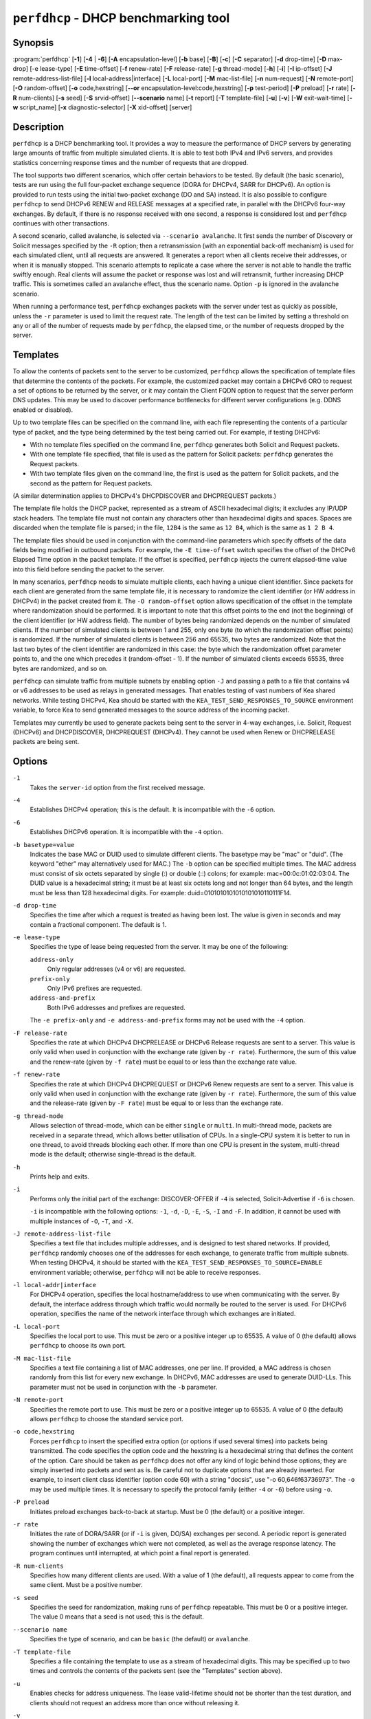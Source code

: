 ..
   Copyright (C) 2019-2023 Internet Systems Consortium, Inc. ("ISC")

   This Source Code Form is subject to the terms of the Mozilla Public
   License, v. 2.0. If a copy of the MPL was not distributed with this
   file, You can obtain one at http://mozilla.org/MPL/2.0/.

   See the COPYRIGHT file distributed with this work for additional
   information regarding copyright ownership.

.. iscman:: perfdhcp

``perfdhcp`` - DHCP benchmarking tool
-------------------------------------

Synopsis
~~~~~~~~

:program:`perfdhcp` [**-1**] [**-4** | **-6**] [**-A** encapsulation-level] [**-b** base] [**-B**] [**-c**] [**-C** separator] [**-d** drop-time] [**-D** max-drop] [-e lease-type] [**-E** time-offset] [**-f** renew-rate] [**-F** release-rate] [**-g** thread-mode] [**-h**] [**-i**] [**-I** ip-offset] [**-J** remote-address-list-file] [**-l** local-address|interface] [**-L** local-port] [**-M** mac-list-file] [**-n** num-request] [**-N** remote-port] [**-O** random-offset] [**-o** code,hexstring] [**--or** encapsulation-level:code,hexstring] [**-p** test-period] [**-P** preload] [**-r** rate] [**-R** num-clients] [**-s** seed] [**-S** srvid-offset] [**--scenario** name] [**-t** report] [**-T** template-file] [**-u**] [**-v**] [**-W** exit-wait-time] [**-w** script_name] [**-x** diagnostic-selector] [**-X** xid-offset] [server]

Description
~~~~~~~~~~~

``perfdhcp`` is a DHCP benchmarking tool. It provides a way to measure
the performance of DHCP servers by generating large amounts of traffic
from multiple simulated clients. It is able to test both IPv4 and IPv6
servers, and provides statistics concerning response times and the
number of requests that are dropped.

The tool supports two different scenarios, which offer certain behaviors to be tested.
By default (the basic scenario), tests are run using the full four-packet exchange sequence
(DORA for DHCPv4, SARR for DHCPv6). An option is provided to run tests
using the initial two-packet exchange (DO and SA) instead. It is also
possible to configure ``perfdhcp`` to send DHCPv6 RENEW and RELEASE messages
at a specified rate, in parallel with the DHCPv6 four-way exchanges. By
default, if there is no response received with one second, a response is
considered lost and ``perfdhcp`` continues with other transactions.

A second scenario, called avalanche, is selected via ``--scenario avalanche``.
It first sends the number of Discovery or Solicit messages specified by the ``-R`` option; then
a retransmission (with an exponential back-off mechanism) is used for each simulated client, until all requests are
answered. It generates a report when all clients receive their addresses, or when
it is manually stopped. This scenario attempts to replicate a
case where the server is not able to handle the traffic swiftly
enough. Real clients will assume the packet or response was lost
and will retransmit, further increasing DHCP traffic. This is
sometimes called an avalanche effect, thus the scenario name.
Option ``-p`` is ignored in the avalanche scenario.

When running a performance test, ``perfdhcp`` exchanges packets with
the server under test as quickly as possible, unless the ``-r`` parameter is used to
limit the request rate. The length of the test can be limited by setting
a threshold on any or all of the number of requests made by
``perfdhcp``, the elapsed time, or the number of requests dropped by the
server.

Templates
~~~~~~~~~

To allow the contents of packets sent to the server to be customized,
``perfdhcp`` allows the specification of template files that determine
the contents of the packets. For example, the customized packet may
contain a DHCPv6 ORO to request a set of options to be returned by the
server, or it may contain the Client FQDN option to request that the server
perform DNS updates. This may be used to discover performance
bottlenecks for different server configurations (e.g. DDNS enabled or
disabled).

Up to two template files can be specified on the command line, with each file
representing the contents of a particular type of packet, and the type being
determined by the test being carried out. For example, if testing
DHCPv6:

-  With no template files specified on the command line, ``perfdhcp``
   generates both Solicit and Request packets.

-  With one template file specified, that file is used as the
   pattern for Solicit packets: ``perfdhcp`` generates the Request
   packets.

-  With two template files given on the command line, the first is
   used as the pattern for Solicit packets, and the second as the pattern
   for Request packets.

(A similar determination applies to DHCPv4's DHCPDISCOVER and DHCPREQUEST
packets.)

The template file holds the DHCP packet, represented as a stream of ASCII
hexadecimal digits; it excludes any IP/UDP stack headers. The
template file must not contain any characters other than hexadecimal
digits and spaces. Spaces are discarded when the template file is parsed;
in the file, ``12B4`` is the same as ``12 B4``, which is the same as
``1 2 B 4``.

The template files should be used in conjunction with the command-line
parameters which specify offsets of the data fields being modified in
outbound packets. For example, the ``-E time-offset`` switch specifies
the offset of the DHCPv6 Elapsed Time option in the packet template.
If the offset is specified, ``perfdhcp`` injects the current elapsed-time
value into this field before sending the packet to the server.

In many scenarios, ``perfdhcp`` needs to simulate multiple clients,
each having a unique client identifier. Since packets for each client are
generated from the same template file, it is necessary to randomize the
client identifier (or HW address in DHCPv4) in the packet created from
it. The ``-O random-offset`` option allows specification of the offset in
the template where randomization should be performed. It is important to
note that this offset points to the end (not the beginning) of the
client identifier (or HW address field). The number of bytes being
randomized depends on the number of simulated clients. If the number of
simulated clients is between 1 and 255, only one byte (to which the
randomization offset points) is randomized. If the number of
simulated clients is between 256 and 65535, two bytes are
randomized. Note that the last two bytes of the client identifier are
randomized in this case: the byte which the randomization offset parameter
points to, and the one which precedes it (random-offset - 1). If the
number of simulated clients exceeds 65535, three bytes are
randomized, and so on.

``perfdhcp`` can simulate traffic from multiple subnets by enabling option
``-J`` and passing a path to a file that contains v4 or v6 addresses to be
used as relays in generated messages. That enables testing of vast numbers
of Kea shared networks. While testing DHCPv4, Kea should be started with the
``KEA_TEST_SEND_RESPONSES_TO_SOURCE`` environment variable, to force Kea
to send generated messages to the source address of the incoming packet.

Templates may currently be used to generate packets being sent to the
server in 4-way exchanges, i.e. Solicit, Request (DHCPv6) and DHCPDISCOVER,
DHCPREQUEST (DHCPv4). They cannot be used when Renew or DHCPRELEASE packets are
being sent.

Options
~~~~~~~

``-1``
   Takes the ``server-id`` option from the first received message.

``-4``
   Establishes DHCPv4 operation; this is the default. It is incompatible with the
   ``-6`` option.

``-6``
   Establishes DHCPv6 operation. It is incompatible with the ``-4`` option.

``-b basetype=value``
   Indicates the base MAC or DUID used to simulate different clients. The basetype
   may be "mac" or "duid". (The keyword "ether" may alternatively used
   for MAC.) The ``-b`` option can be specified multiple times. The MAC
   address must consist of six octets separated by single (:) or double
   (::) colons; for example: mac=00:0c:01:02:03:04. The DUID value is a
   hexadecimal string; it must be at least six octets long and not
   longer than 64 bytes, and the length must be less than 128
   hexadecimal digits. For example: duid=0101010101010101010110111F14.

``-d drop-time``
   Specifies the time after which a request is treated as having been
   lost. The value is given in seconds and may contain a fractional
   component. The default is 1.

``-e lease-type``
   Specifies the type of lease being requested from the server. It may
   be one of the following:

   ``address-only``
      Only regular addresses (v4 or v6) are requested.

   ``prefix-only``
      Only IPv6 prefixes are requested.

   ``address-and-prefix``
      Both IPv6 addresses and prefixes are requested.

   The ``-e prefix-only`` and ``-e address-and-prefix`` forms may not be used
   with the ``-4`` option.

``-F release-rate``
   Specifies the rate at which DHCPv4 DHCPRELEASE or DHCPv6 Release requests are sent to a server. This value
   is only valid when used in conjunction with the exchange rate (given
   by ``-r rate``). Furthermore, the sum of this value and the renew-rate
   (given by ``-f rate``) must be equal to or less than the exchange
   rate value.

``-f renew-rate``
   Specifies the rate at which DHCPv4 DHCPREQUEST or DHCPv6 Renew requests are sent to a server.
   This value is only valid when used in conjunction with the exchange
   rate (given by ``-r rate``). Furthermore, the sum of this value and
   the release-rate (given by ``-F rate``) must be equal to or less than the
   exchange rate.

``-g thread-mode``
   Allows selection of thread-mode, which can be either ``single`` or ``multi``. In multi-thread mode,
   packets are received in a separate thread, which allows better
   utilisation of CPUs. In a single-CPU system it is better to run in one
   thread, to avoid threads blocking each other. If more than one CPU is
   present in the system, multi-thread mode is the default; otherwise
   single-thread is the default.

``-h``
   Prints help and exits.

``-i``
   Performs only the initial part of the exchange: DISCOVER-OFFER if ``-4`` is
   selected, Solicit-Advertise if ``-6`` is chosen.

   ``-i`` is incompatible with the following options: ``-1``, ``-d``,
   ``-D``, ``-E``, ``-S``, ``-I`` and ``-F``. In addition, it cannot be
   used with multiple instances of ``-O``, ``-T``, and ``-X``.

``-J remote-address-list-file``
    Specifies a text file that includes multiple addresses, and is
    designed to test shared networks. If provided, ``perfdhcp``
    randomly chooses one of the addresses for each exchange, to generate traffic
    from multiple subnets. When testing DHCPv4, it
    should be started with the ``KEA_TEST_SEND_RESPONSES_TO_SOURCE=ENABLE``
    environment variable; otherwise, ``perfdhcp`` will not be able to receive responses.

``-l local-addr|interface``
   For DHCPv4 operation, specifies the local hostname/address to use when
   communicating with the server. By default, the interface address
   through which traffic would normally be routed to the server is used.
   For DHCPv6 operation, specifies the name of the network interface
   through which exchanges are initiated.

``-L local-port``
   Specifies the local port to use. This must be zero or a positive
   integer up to 65535. A value of 0 (the default) allows ``perfdhcp``
   to choose its own port.

``-M mac-list-file``
   Specifies a text file containing a list of MAC addresses, one per line. If
   provided, a MAC address is chosen randomly from this list for
   every new exchange. In DHCPv6, MAC addresses are used to
   generate DUID-LLs. This parameter must not be used in conjunction
   with the ``-b`` parameter.

``-N remote-port``
   Specifies the remote port to use. This must be zero or a positive
   integer up to 65535. A value of 0 (the default) allows ``perfdhcp``
   to choose the standard service port.

``-o code,hexstring``
   Forces ``perfdhcp`` to insert the specified extra option (or options if
   used several times) into packets being transmitted. The code
   specifies the option code and the hexstring is a hexadecimal string that
   defines the content of the option. Care should be taken as ``perfdhcp``
   does not offer any kind of logic behind those options; they are simply
   inserted into packets and sent as is. Be careful not to duplicate
   options that are already inserted. For example, to insert client
   class identifier (option code 60) with a string "docsis", use
   "-o 60,646f63736973". The ``-o`` may be used multiple times. It is
   necessary to specify the protocol family (either ``-4`` or ``-6``) before
   using ``-o``.

``-P preload``
   Initiates preload exchanges back-to-back at startup. Must be 0
   (the default) or a positive integer.

``-r rate``
   Initiates the rate of DORA/SARR (or if ``-i`` is given, DO/SA) exchanges per
   second. A periodic report is generated showing the number of
   exchanges which were not completed, as well as the average response
   latency. The program continues until interrupted, at which point a
   final report is generated.

``-R num-clients``
   Specifies how many different clients are used. With a value of 1 (the
   default), all requests appear to come from the same client.
   Must be a positive number.

``-s seed``
   Specifies the seed for randomization, making runs of ``perfdhcp``
   repeatable. This must be 0 or a positive integer. The value 0 means that a
   seed is not used; this is the default.

``--scenario name``
   Specifies the type of scenario, and can be ``basic`` (the default) or ``avalanche``.

``-T template-file``
   Specifies a file containing the template to use as a stream of
   hexadecimal digits. This may be specified up to two times and
   controls the contents of the packets sent (see the "Templates"
   section above).

``-u``
   Enables checks for address uniqueness. The lease valid-lifetime should not be shorter
   than the test duration, and clients should not request an address more than once without
   releasing it.

``-v``
   Prints the version of this program.

``-W exit-wait-time``
   Specifies the exit-wait-time parameter, which causes ``perfdhcp`` to wait for
   a certain amount of time after an exit condition has been met, to receive all
   packets without sending any new packets. Expressed in microseconds.
   If not specified, 0 is used (i.e. exit immediately after exit
   conditions are met).

``-w script_name``
   Specifies the name of the script to be run before/after ``perfdhcp``.
   When called, the script is passed a single parameter, either "start" or
   "stop", indicating whether it is being called before or after ``perfdhcp``.

``-x diagnostic-selector``
   Includes extended diagnostics in the output. This is a
   string of single keywords specifying the operations for which verbose
   output is desired. The selector key letters are:

   ``a``
      Prints the decoded command-line arguments.

   ``e``
      Prints the exit reason.

   ``i``
      Prints the rate-processing details.

   ``l``
      Prints the received leases.

   ``s``
      Prints the first server ID.

   ``t``
      When finished, prints timers of all successful exchanges.

   ``T``
      When finished, prints templates.

``-Y seconds``
   Time in seconds after which ``perfdhcp`` starts simulating the client waiting longer for server responses. This increases the
   ``secs`` field in DHCPv4 and sends increased values in the ``Elapsed Time`` option in DHCPv6. Must be used with ``-y``.

``-y seconds``
   Time in seconds during which ``perfdhcp`` simulates the client waiting longer for server responses. This increases
   the ``secs`` field in DHCPv4 and sends increased values in the ``Elapsed Time`` option in DHCPv6. Must be used with ``-Y``.

DHCPv4-Only Options
~~~~~~~~~~~~~~~~~~~

The following options only apply for DHCPv4 (i.e. when ``-4`` is given).

``-B``
   Forces broadcast handling.

DHCPv6-Only Options
~~~~~~~~~~~~~~~~~~~

The following options only apply for DHCPv6 (i.e. when ``-6`` is given).

``-c``
   Adds a rapid-commit option (exchanges are Solicit-Advertise).

``-A encapsulation-level``
   Specifies that relayed traffic must be generated. The argument
   specifies the level of encapsulation, i.e. how many relay agents are
   simulated. Currently the only supported encapsulation-level value is
   1, which means that the generated traffic is equivalent to the amount of
   traffic passing through a single relay agent.

``--or encapsulation-level:code,hexstring``
   This option is very similar to ``-o``, only that it forces ``perfdhcp``
   to insert the specified extra option (or options if used several times)
   into relayed DHCPv6 message at given level of encapsulation (currently
   the only supported encapsulation-level value is 1). The code
   specifies the option code and the hexstring is a hexadecimal string that
   defines the content of the option. Care should be taken as ``perfdhcp``
   does not offer any kind of logic behind those options; they are simply
   inserted into packets and sent as is. Please notice that ``encapsulation-level:``
   is optional and if omitted, default encapsulation-level value 1 is used.
   For example, to insert Subscriber identifier (option code 38) with a
   value 1234 at first level of encapsulation, use ``--or 38,31323334``
   or ``--or 1:38,31323334``. The ``--or`` may be used multiple times.
   It must be used together with ``-A``.

Template-Related Options
~~~~~~~~~~~~~~~~~~~~~~~~

The following options may only be used in conjunction with ``-T`` and
control how ``perfdhcp`` modifies the template. The options may be
specified multiple times on the command line; each occurrence affects
the corresponding template file (see "Templates" above).

``-E time-offset``
   Specifies the offset of the ``secs`` field (DHCPv4) or ``Elapsed Time`` option (DHCPv6) in the
   second (i.e. Request) template; must be 0 or a positive integer. A
   value of 0 disables this.

``-I ip-offset``
   Specifies the offset of the IP address (DHCPv4) in the ``requested-ip``
   option or ``IA_NA`` option (DHCPv6) in the second (Request) template.

``-O random-offset``
   Specifies the offset of the last octet to randomize in the template. This
   must be an integer greater than 3. The ``-T`` switch must be given to
   use this option.

``-S srvid-offset``
   Specifies the offset of the ``server-id`` option in the second (Request) template.
   This must be a positive integer, and the switch can only be used
   when the template option (``-T``) is also given.

``-X xid-offset``
   Specifies the offset of the transaction ID (xid) in the template. This must be a
   positive integer, and the switch can only be used when the template
   option (``-T``) is also given.

Options Controlling a Test
~~~~~~~~~~~~~~~~~~~~~~~~~~

``-D max-drop``
   Aborts the test immediately if "max-drop" requests have been dropped.
   Use ``-D 0`` to abort if even a single request has
   been dropped. "max-drop" must be a positive integer. If "max-drop"
   includes the suffix ``%``, it specifies the maximum percentage of
   requests that may be dropped before aborting. In this case, testing of
   the threshold begins after 10 requests are expected to have been
   received.

``-n num-requests``
   Initiates "num-request" transactions. No report is generated until all
   transactions have been initiated/waited-for, after which a report is
   generated and the program terminates.

``-p test-period``
   Sends requests for "test-period", which is specified in the same manner
   as ``-d``. This can be used as an alternative to ``-n``, or both
   options can be given, in which case the testing is completed when
   either limit is reached.

``-t interval``
   Sets the delay (in seconds) between two successive reports.

``-C separator``
    Suppresses the preliminary output and causes the interim data to
    only contain the values delimited by ``separator``. Used in
    conjunction with ``-t`` to produce easily parsable
    reports at ``-t`` intervals.

Arguments
~~~~~~~~~

``server``
   Indicates the server to test, specified as an IP address. In the DHCPv6 case, the
   special name ``all`` can be used to refer to
   ``All_DHCP_Relay_Agents_and_Servers`` (the multicast address FF02::1:2),
   or the special name ``servers`` to refer to ``All_DHCP_Servers`` (the
   multicast address FF05::1:3). The server is mandatory except where
   the ``-l`` option is given to specify an interface, in which case it
   defaults to ``all``.

Errors
~~~~~~

``perfdhcp`` can report the following errors in the packet exchange:

tooshort
   A message was received that was too short.

orphans
   A message was received which does not match one sent to the server (i.e.
   it is a duplicate message, a message that has arrived after an
   excessive delay, or one that is just not recognized).

locallimit
   Local system limits have been reached when sending a message.

Exit Status
~~~~~~~~~~~

``perfdhcp`` exits with one of the following status codes:

0
   Success.

1
   General error.

2
   Error in command-line arguments.

3
   No general failures in operation, but one or more exchanges were
   unsuccessful.

Usage Examples
~~~~~~~~~~~~~~

Here is an example that simulates regular DHCPv4 traffic of 100 DHCPv4 devices (-R 100),
10 packets per second (-r 10), shows the query/response rate details (-xi),
shows a report every 2 seconds (-t 2), and sends the packets to the IP 192.0.2.1:

.. code-block:: console

   sudo perfdhcp -xi -t 2 -r 10 -R 100 192.0.2.1

Here's a similar case, but for DHCPv6. Note that the DHCPv6 protocol uses link-local
addresses, so the interface (eth0 in this example) must be specified on which to send the
traffic. ``all`` is a convenience alias for ``All_DHCP_Relay_Agents_and_Servers``
(the multicast address FF02::1:2). It is also possible to use the ``servers`` alias
to refer to ``All_DHCP_Servers`` (the multicast address FF05::1:3). The default is ``all``.

.. code-block:: console

   sudo perfdhcp -6 -xi -t 1 -r 1 -R 10 -l eth0 all

The following examples simulate normal DHCPv4 and DHCPv6 traffic that, after 3 seconds,
starts pretending not to receive any responses from the server for 10 seconds. The
DHCPv4 protocol signals this by an increased ``secs`` field, while DHCPv6 uses the
``Elapsed Time`` option. In real networks, this indicates that clients are not getting
responses in a timely matter. This can be used to simulate some HA scenarios, as Kea
uses the ``secs`` field and ``Elapsed Time`` option value as one of the indicators
that the HA partner is not responding. When enabled with ``-y`` and ``-Y``, the ``secs``
and ``Elapsed Time`` values increase steadily.

.. code-block:: console

   sudo perfdhcp -xi -t 1 -r 1 -y 10 -Y 3 192.0.2.1

   sudo perfdhcp -6 -xi -t 1 -r 1 -y 10 -Y 3 2001:db8::1

Documentation
~~~~~~~~~~~~~

Kea comes with an extensive Kea Administrator Reference Manual that covers
all aspects of running the Kea software - compilation, installation,
configuration, configuration examples, and much more. Kea also features a
Kea Messages Manual, which lists all possible messages Kea can print
with a brief description for each of them. Both documents are
available in various formats (.txt, .html, .pdf) with the Kea
distribution. The Kea documentation is available at
https://kea.readthedocs.io.

Kea source code is documented in the Kea Developer's Guide,
available at https://reports.kea.isc.org/dev_guide/.

The Kea project website is available at https://kea.isc.org.

Mailing Lists and Support
~~~~~~~~~~~~~~~~~~~~~~~~~

There are two public mailing lists available for the Kea project. **kea-users**
(kea-users at lists.isc.org) is intended for Kea users, while **kea-dev**
(kea-dev at lists.isc.org) is intended for Kea developers, prospective
contributors, and other advanced users. Both lists are available at
https://lists.isc.org. The community provides best-effort support
on both of those lists.

ISC provides professional support for Kea services. See
https://www.isc.org/kea/ for details.

History
~~~~~~~

The ``perfdhcp`` tool was initially coded in October 2011 by John
DuBois, Francis Dupont, and Marcin Siodelski of ISC. Kea 1.0.0, which
included ``perfdhcp``, was released in December 2015.

See Also
~~~~~~~~

:manpage:`kea-dhcp4(8)`, :manpage:`kea-dhcp6(8)`, :manpage:`kea-dhcp-ddns(8)`,
:manpage:`kea-ctrl-agent(8)`, :manpage:`kea-admin(8)`, :manpage:`kea-netconf(8)`,
:manpage:`keactrl(8)`, :manpage:`kea-lfc(8)`, Kea Administrator Reference Manual.
